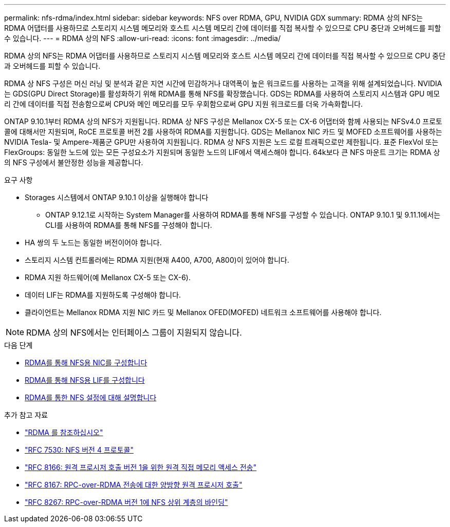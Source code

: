 ---
permalink: nfs-rdma/index.html 
sidebar: sidebar 
keywords: NFS over RDMA, GPU, NVIDIA GDX 
summary: RDMA 상의 NFS는 RDMA 어댑터를 사용하므로 스토리지 시스템 메모리와 호스트 시스템 메모리 간에 데이터를 직접 복사할 수 있으므로 CPU 중단과 오버헤드를 피할 수 있습니다. 
---
= RDMA 상의 NFS
:allow-uri-read: 
:icons: font
:imagesdir: ../media/


[role="lead"]
RDMA 상의 NFS는 RDMA 어댑터를 사용하므로 스토리지 시스템 메모리와 호스트 시스템 메모리 간에 데이터를 직접 복사할 수 있으므로 CPU 중단과 오버헤드를 피할 수 있습니다.

RDMA 상 NFS 구성은 머신 러닝 및 분석과 같은 지연 시간에 민감하거나 대역폭이 높은 워크로드를 사용하는 고객을 위해 설계되었습니다. NVIDIA는 GDS(GPU Direct Storage)를 활성화하기 위해 RDMA를 통해 NFS를 확장했습니다. GDS는 RDMA를 사용하여 스토리지 시스템과 GPU 메모리 간에 데이터를 직접 전송함으로써 CPU와 메인 메모리를 모두 우회함으로써 GPU 지원 워크로드를 더욱 가속화합니다.

ONTAP 9.10.1부터 RDMA 상의 NFS가 지원됩니다. RDMA 상 NFS 구성은 Mellanox CX-5 또는 CX-6 어댑터와 함께 사용되는 NFSv4.0 프로토콜에 대해서만 지원되며, RoCE 프로토콜 버전 2를 사용하여 RDMA를 지원합니다. GDS는 Mellanox NIC 카드 및 MOFED 소프트웨어를 사용하는 NVIDIA Tesla- 및 Ampere-제품군 GPU만 사용하여 지원됩니다. RDMA 상 NFS 지원은 노드 로컬 트래픽으로만 제한됩니다. 표준 FlexVol 또는 FlexGroups: 동일한 노드에 있는 모든 구성요소가 지원되며 동일한 노드의 LIF에서 액세스해야 합니다. 64k보다 큰 NFS 마운트 크기는 RDMA 상의 NFS 구성에서 불안정한 성능을 제공합니다.

.요구 사항
* Storages 시스템에서 ONTAP 9.10.1 이상을 실행해야 합니다
+
** ONTAP 9.12.1로 시작하는 System Manager를 사용하여 RDMA를 통해 NFS를 구성할 수 있습니다. ONTAP 9.10.1 및 9.11.1에서는 CLI를 사용하여 RDMA를 통해 NFS를 구성해야 합니다.


* HA 쌍의 두 노드는 동일한 버전이어야 합니다.
* 스토리지 시스템 컨트롤러에는 RDMA 지원(현재 A400, A700, A800)이 있어야 합니다.
* RDMA 지원 하드웨어(예 Mellanox CX-5 또는 CX-6).
* 데이터 LIF는 RDMA를 지원하도록 구성해야 합니다.
* 클라이언트는 Mellanox RDMA 지원 NIC 카드 및 Mellanox OFED(MOFED) 네트워크 소프트웨어를 사용해야 합니다.



NOTE: RDMA 상의 NFS에서는 인터페이스 그룹이 지원되지 않습니다.

.다음 단계
* xref:./configure-nics-task.adoc[RDMA를 통해 NFS용 NIC를 구성합니다]
* xref:./configure-lifs-task.adoc[RDMA를 통해 NFS용 LIF를 구성합니다]
* xref:./configure-nfs-task.adoc[RDMA를 통한 NFS 설정에 대해 설명합니다]


.추가 참고 자료
* link:../concepts/rdma-concept["RDMA 를 참조하십시오"]
* link:https://datatracker.ietf.org/doc/html/rfc7530["RFC 7530: NFS 버전 4 프로토콜"]
* link:https://datatracker.ietf.org/doc/html/rfc8166["RFC 8166: 원격 프로시저 호출 버전 1을 위한 원격 직접 메모리 액세스 전송"]
* link:https://datatracker.ietf.org/doc/html/rfc8167["RFC 8167: RPC-over-RDMA 전송에 대한 양방향 원격 프로시저 호출"]
* link:https://datatracker.ietf.org/doc/html/rfc8267["RFC 8267: RPC-over-RDMA 버전 1에 NFS 상위 계층의 바인딩"]

